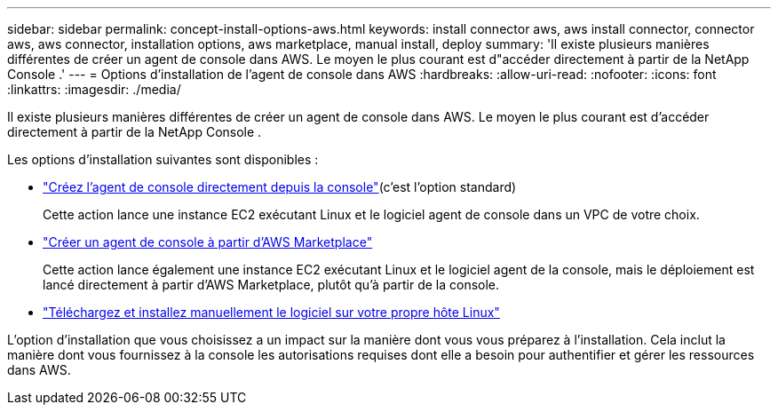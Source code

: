 ---
sidebar: sidebar 
permalink: concept-install-options-aws.html 
keywords: install connector aws, aws install connector, connector aws, aws connector, installation options, aws marketplace, manual install, deploy 
summary: 'Il existe plusieurs manières différentes de créer un agent de console dans AWS.  Le moyen le plus courant est d"accéder directement à partir de la NetApp Console .' 
---
= Options d'installation de l'agent de console dans AWS
:hardbreaks:
:allow-uri-read: 
:nofooter: 
:icons: font
:linkattrs: 
:imagesdir: ./media/


[role="lead"]
Il existe plusieurs manières différentes de créer un agent de console dans AWS.  Le moyen le plus courant est d'accéder directement à partir de la NetApp Console .

Les options d’installation suivantes sont disponibles :

* link:task-install-agent-aws-console.html["Créez l'agent de console directement depuis la console"](c'est l'option standard)
+
Cette action lance une instance EC2 exécutant Linux et le logiciel agent de console dans un VPC de votre choix.

* link:task-install-agent-aws-marketplace.html["Créer un agent de console à partir d'AWS Marketplace"]
+
Cette action lance également une instance EC2 exécutant Linux et le logiciel agent de la console, mais le déploiement est lancé directement à partir d'AWS Marketplace, plutôt qu'à partir de la console.

* link:task-install-agent-aws-manual.html["Téléchargez et installez manuellement le logiciel sur votre propre hôte Linux"]


L’option d’installation que vous choisissez a un impact sur la manière dont vous vous préparez à l’installation.  Cela inclut la manière dont vous fournissez à la console les autorisations requises dont elle a besoin pour authentifier et gérer les ressources dans AWS.
